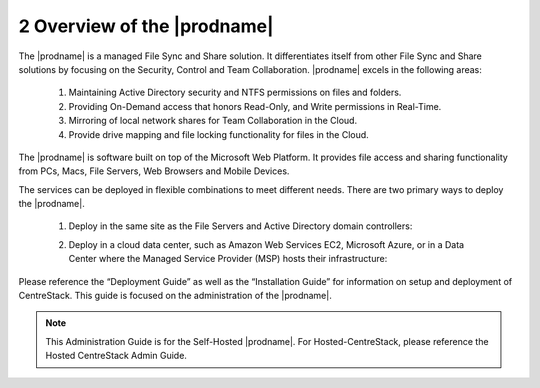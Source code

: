 ############################################
2 Overview of the |prodname|
############################################

The |prodname| is a managed File Sync and Share solution. It differentiates itself from other File Sync and Share solutions by focusing on the Security, Control and Team Collaboration. |prodname| excels in the following areas:

   1. Maintaining Active Directory security and NTFS permissions on files and folders.
   2. Providing On-Demand access that honors Read-Only, and Write permissions in Real-Time.
   3. Mirroring of local network shares for Team Collaboration in the Cloud.
   4. Provide drive mapping and file locking functionality for files in the Cloud.

The |prodname| is software built on top of the Microsoft Web Platform. It provides file access and sharing functionality from PCs, Macs, File Servers, Web Browsers and Mobile Devices.

The services can be deployed in flexible combinations to meet different needs. There are two primary ways to deploy the |prodname|.

    1. Deploy in the same site as the File Servers and Active Directory domain controllers:
    
    .. image:: _static/SelfHostedCentreStackDirectShare.svg
    
    2. Deploy in a cloud data center, such as Amazon Web Services EC2, Microsoft Azure, or in a Data Center where the Managed Service Provider (MSP) hosts their infrastructure:
    
    .. image:: _static/SelfHostedCentreStackRemoteShare.svg



Please reference the “Deployment Guide” as well as the “Installation Guide” for information on setup and deployment of CentreStack.
This guide is focused on the administration of the |prodname|.

.. note::

    This Administration Guide is for the Self-Hosted |prodname|.
    For Hosted-CentreStack, please reference the Hosted CentreStack Admin Guide.
